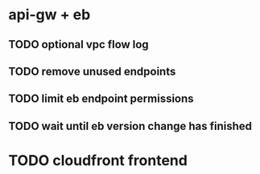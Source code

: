 * api-gw + eb
** TODO optional vpc flow log
** TODO remove unused endpoints
** TODO limit eb endpoint permissions
** TODO wait until eb version change has finished
* TODO cloudfront frontend
